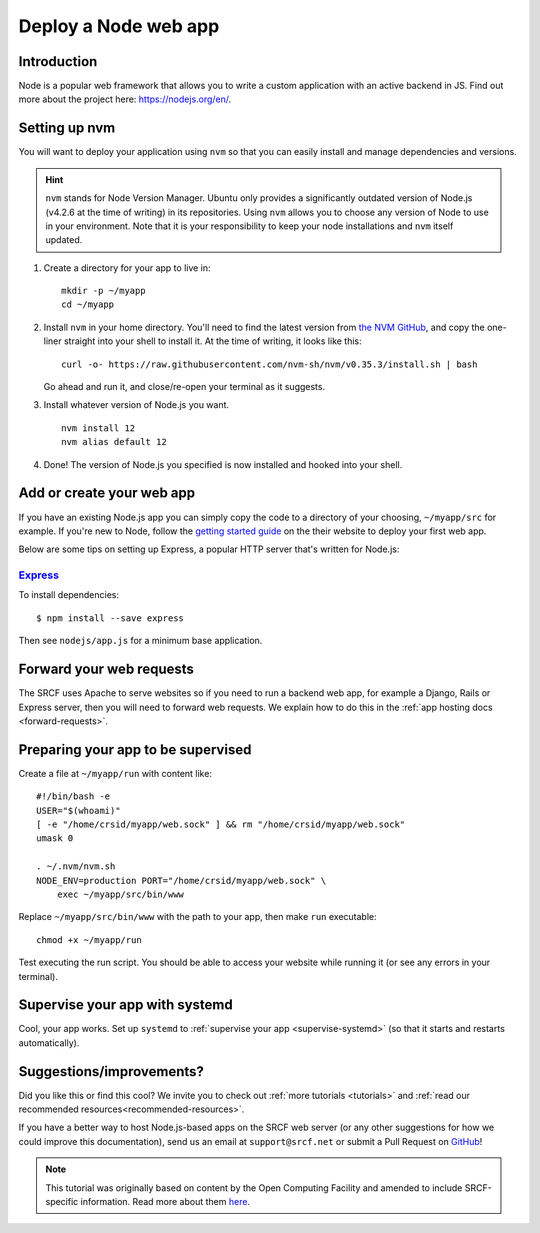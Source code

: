 .. _deploy-node:

Deploy a Node web app
---------------------

Introduction
^^^^^^^^^^^^

Node is a popular web framework that allows you to write a custom application with an active backend in JS. Find out more about the project here: https://nodejs.org/en/.

Setting up nvm
^^^^^^^^^^^^^^

You will want to deploy your application using ``nvm`` so that you can easily install and manage dependencies and versions.

.. hint::
  ``nvm`` stands for Node Version Manager. Ubuntu only provides a significantly outdated version of Node.js (v4.2.6 at the time of writing) in its repositories. Using ``nvm`` allows you to choose any version of Node to use in your environment. Note that it is your responsibility to keep your node installations and ``nvm`` itself updated.

1. Create a directory for your app to live in:

   ::

      mkdir -p ~/myapp
      cd ~/myapp

2. Install ``nvm`` in your home directory. You'll need to find the latest version from `the NVM GitHub <https://github.com/nvm-sh/nvm>`__, and copy the one-liner straight into your shell to install it. At the time of writing, it looks like this:

   ::

      curl -o- https://raw.githubusercontent.com/nvm-sh/nvm/v0.35.3/install.sh | bash

   Go ahead and run it, and close/re-open your terminal as it suggests.

3. Install whatever version of Node.js you want.

   ::

      nvm install 12
      nvm alias default 12

4. Done! The version of Node.js you specified is now installed and hooked into your shell.

Add or create your web app
^^^^^^^^^^^^^^^^^^^^^^^^^^

If you have an existing Node.js app you can simply copy the code to a directory of your choosing, ``~/myapp/src`` for example. If you're new to Node, follow the `getting started guide <https://nodejs.org/en/docs/guides/getting-started-guide/>`__ on the their website to deploy your first web app.

Below are some tips on setting up Express, a popular HTTP server that's written for Node.js:

`Express <https://sample.soc.srcf.net/nodejs/>`__
~~~~~~~~~~~~~~~~~~~~~~~~~~~~~~~~~~~~~~~~~~~~~~~~~

To install dependencies::

    $ npm install --save express

Then see ``nodejs/app.js`` for a minimum base application.

Forward your web requests
^^^^^^^^^^^^^^^^^^^^^^^^^

The SRCF uses Apache to serve websites so if you need to run a backend web app, for example a Django, Rails or Express server, then you will need to forward web requests. We explain how to do this in the :ref:`app hosting docs <forward-requests>`.

Preparing your app to be supervised
^^^^^^^^^^^^^^^^^^^^^^^^^^^^^^^^^^^

Create a file at ``~/myapp/run`` with content like:

::

   #!/bin/bash -e
   USER="$(whoami)"
   [ -e "/home/crsid/myapp/web.sock" ] && rm "/home/crsid/myapp/web.sock"
   umask 0

   . ~/.nvm/nvm.sh
   NODE_ENV=production PORT="/home/crsid/myapp/web.sock" \
       exec ~/myapp/src/bin/www

Replace ``~/myapp/src/bin/www`` with the path to your app, then make ``run`` executable:

::

   chmod +x ~/myapp/run

Test executing the run script. You should be able to access your website while running it (or see any errors in your terminal).

Supervise your app with systemd
^^^^^^^^^^^^^^^^^^^^^^^^^^^^^^^

Cool, your app works. Set up ``systemd`` to :ref:`supervise your app <supervise-systemd>` (so that it starts and restarts automatically).

Suggestions/improvements?
^^^^^^^^^^^^^^^^^^^^^^^^^

Did you like this or find this cool? We invite you to check out :ref:`more tutorials <tutorials>` and :ref:`read our recommended resources<recommended-resources>`.

If you have a better way to host Node.js-based apps on the SRCF web server (or any other suggestions for how we could improve this documentation), send us an email at ``support@srcf.net`` or submit a Pull Request on `GitHub <https://github.com/SRCF/docs>`__!

.. note:: This tutorial was originally based on content by the Open Computing Facility and amended to include SRCF-specific information. Read more about them `here <https://www.ocf.berkeley.edu>`__.
